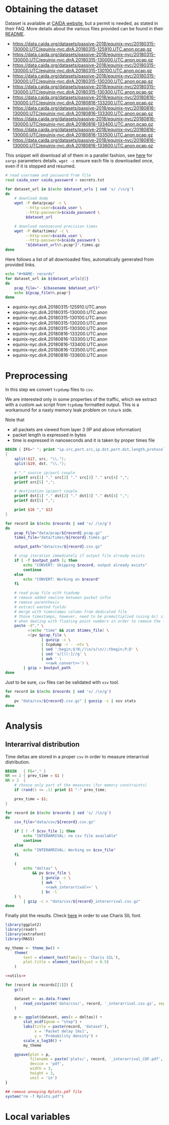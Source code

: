* Obtaining the dataset
  Dataset is available at [[https://data.caida.org/][CAIDA website]], but a permit is needed, as stated in their FAQ.
  More details about the various files provided can be found in their [[https://data.caida.org/datasets/passive-2018/README-2018.txt][README]].

  #+NAME: dataset_urls
  - https://data.caida.org/datasets/passive-2018/equinix-nyc/20180315-130000.UTC/equinix-nyc.dirA.20180315-125910.UTC.anon.pcap.gz
  - https://data.caida.org/datasets/passive-2018/equinix-nyc/20180315-130000.UTC/equinix-nyc.dirA.20180315-130000.UTC.anon.pcap.gz
  - https://data.caida.org/datasets/passive-2018/equinix-nyc/20180315-130000.UTC/equinix-nyc.dirA.20180315-130100.UTC.anon.pcap.gz
  - https://data.caida.org/datasets/passive-2018/equinix-nyc/20180315-130000.UTC/equinix-nyc.dirA.20180315-130200.UTC.anon.pcap.gz
  - https://data.caida.org/datasets/passive-2018/equinix-nyc/20180315-130000.UTC/equinix-nyc.dirA.20180315-130300.UTC.anon.pcap.gz
  - https://data.caida.org/datasets/passive-2018/equinix-nyc/20180816-130000.UTC/equinix-nyc.dirA.20180816-133200.UTC.anon.pcap.gz
  - https://data.caida.org/datasets/passive-2018/equinix-nyc/20180816-130000.UTC/equinix-nyc.dirA.20180816-133300.UTC.anon.pcap.gz
  - https://data.caida.org/datasets/passive-2018/equinix-nyc/20180816-130000.UTC/equinix-nyc.dirA.20180816-133400.UTC.anon.pcap.gz
  - https://data.caida.org/datasets/passive-2018/equinix-nyc/20180816-130000.UTC/equinix-nyc.dirA.20180816-133500.UTC.anon.pcap.gz
  - https://data.caida.org/datasets/passive-2018/equinix-nyc/20180816-130000.UTC/equinix-nyc.dirA.20180816-133600.UTC.anon.pcap.gz

  This snippet will download all of them in a parallel fashion, see [[https://stackoverflow.com/a/11850469][here]] for ~xargs~ parameters details.
  ~wget -c~ ensure each file is downloaded once, even if it is stopped and resumed.

  #+BEGIN_SRC bash :var dataset_urls=dataset_urls :tangle scripts/1_download.sh :results none
    # read username and password from file
    read caida_user caida_password < secrets.txt

    for dataset_url in $(echo $dataset_urls | sed 's/ /\n/g')
    do
        # download dump
        wget -P data/pcap/ -c \
             --http-user=$caida_user \
             --http-password=$caida_password \
             $dataset_url

        # download nanosecond precision times
        wget -P data/times/ -c \
             --http-user=$caida_user \
             --http-password=$caida_password \
             "${dataset_url%%.pcap*}".times.gz
    done
  #+END_SRC

  Here follows a list of all downloaded files, automatically generated from provided links.

  #+BEGIN_SRC bash :var dataset_urls=dataset_urls :results raw replace
    echo "#+NAME: records"
    for dataset_url in ${dataset_urls[@]}
    do
        pcap_file="- $(basename $dataset_url)"
        echo ${pcap_file%%.pcap*}
    done
  #+END_SRC

  #+RESULTS:
  #+NAME: records
  - equinix-nyc.dirA.20180315-125910.UTC.anon
  - equinix-nyc.dirA.20180315-130000.UTC.anon
  - equinix-nyc.dirA.20180315-130100.UTC.anon
  - equinix-nyc.dirA.20180315-130200.UTC.anon
  - equinix-nyc.dirA.20180315-130300.UTC.anon
  - equinix-nyc.dirA.20180816-133200.UTC.anon
  - equinix-nyc.dirA.20180816-133300.UTC.anon
  - equinix-nyc.dirA.20180816-133400.UTC.anon
  - equinix-nyc.dirA.20180816-133500.UTC.anon
  - equinix-nyc.dirA.20180816-133600.UTC.anon

* Preprocessing
  In this step we convert ~tcpdump~ files to ~csv~.

  We are interested only in some properties of the traffic, which we extract with a custom ~awk~ script from ~tcpdump~ formatted output.
  This is a workaround for a nasty memory leak problem on ~tshark~ side.

  Note that
  - all packets are viewed from layer 3 (IP and above information)
  - packet length is expressed in bytes
  - time is expressed in nanoseconds and it is taken by proper times file

  #+NAME: awk_convert
  #+BEGIN_SRC awk
    BEGIN { IFS=" "; print "ip.src,port.src,ip.dst,port.dst,length,protocol" }
    {
        split($17, src, "\\.");
        split($19, dst, "\\.");

        # "." source ip/port couple
        printf src[1] "." src[2] "." src[3] "." src[4] ",";
        printf src[5] ",";

        # destination ip/port couple
        printf dst[1] "." dst[2] "." dst[3] "." dst[4] ",";
        printf dst[5] ",";

        print $16 "," $13
    }
  #+END_SRC

  #+BEGIN_SRC bash :var records=records :results none :tangle scripts/2_convert.sh :noweb yes
    for record in $(echo $records | sed 's/ /\n/g')
    do
        pcap_file="data/pcap/${record}.pcap.gz"
        times_file="data/times/${record}.times.gz"

        output_path="data/csv/${record}.csv.gz"

        # stop iteration immediately if output file already exists
        if [ -f $output_path ]; then
            echo "CONVERT: Skipping $record, output already exists"
            continue
        else
            echo "CONVERT: Working on $record"
        fi

        # read pcap file with tcpdump
        # remove added newline between packet infos
        # remove parenthesis
        # extract wanted fields
        # merge with timestamps column from dedicated file
        # those timestamps, however, need to be premultiplied (using bc) since awk loses precision
        # when dealing with floating point numbers in order to remove the fractional part
        paste -d"," \
              <(echo "time" && zcat $times_file) \
              <(pv $pcap_file \
                    | gunzip -c \
                    | tcpdump -r - -ntv \
                    | sed ':begin;$!N;/)\n/s/\n//;tbegin;P;D' \
                    | sed 's/[():]//g' \
                    | awk ' \
                      <<awk_convert>>') \
            | gzip > $output_path
    done
  #+END_SRC

  Just to be sure, ~csv~ files can be validated with ~xsv~ tool.
  #+BEGIN_SRC bash
    for record in $(echo $records | sed 's/ /\n/g')
    do
        pv "data/csv/${record}.csv.gz" | gunzip -c | xsv stats
    done
  #+END_SRC

* Analysis
** Interarrival distribution
   Time deltas are stored in a proper ~csv~ in order to measure interarrival distribution.

   #+NAME: awk_interarrival
   #+BEGIN_SRC awk
     BEGIN   { FS="," }
     NR == 2 { prev_time = $1 }
     NR > 2  {
         # choose only part of the measures (for memory constraints)
         if (rand() <= .1) print $1 "-" prev_time;

         prev_time = $1;
     }
   #+END_SRC

   #+BEGIN_SRC bash :tangle scripts/3_interarrival.sh :var records=records :results none :noweb yes
     for record in $(echo $records | sed 's/ /\n/g')
     do
         csv_file="data/csv/${record}.csv.gz"

         if [ ! -f $csv_file ]; then
             echo "INTERARRIVAL: no csv file available"
             continue
         else
             echo "INTERARRIVAL: Working on $csv_file"
         fi

         (
             echo "deltas" \
                 && pv $csv_file \
                     | gunzip -c \
                     | awk ' \
                       <<awk_interarrival>>' \
                     | bc -l
         ) \
             | gzip -c > "data/csv/${record}_interarrival.csv.gz"
     done
   #+END_SRC

   Finally plot the results.
   Check [[https://cran.r-project.org/web/packages/extrafont/README.html][here]] in order to use Charis SIL font.

   #+NAME: utils
   #+BEGIN_SRC R
     library(ggplot2)
     library(readr)
     library(extrafont)
     library(MASS)

     my_theme <- theme_bw() +
         theme(
             text = element_text(family = 'Charis SIL'),
             plot.title = element_text(hjust = 0.5)
         )
   #+END_SRC

   #+BEGIN_SRC R :var records=records :noweb yes :tangle scripts/4_interarrival_plot.r :results none
     <<utils>>

     for (record in records[[1]]) {
         gc()

         dataset <- as.data.frame(
             read_csv(paste('data/csv/', record, '_interarrival.csv.gz', sep = ''))
         )

         p <- ggplot(dataset, aes(x = deltas)) +
             stat_ecdf(geom = "step") +
             labs(title = paste(record, 'dataset'),
                  x = 'Packet delay [ms]',
                  y = 'Probability density') +
             scale_x_log10() +
             my_theme

         ggsave(plot = p,
                filename = paste('plots/', record, '_interarrival_CDF.pdf', sep=''),
                device = 'pdf',
                width = 3,
                height = 3,
                unit = 'in')
     }

     ## remove annoying Rplots.pdf file
     system("rm -f Rplots.pdf")
   #+END_SRC

* Local variables
  # Local Variables:
  # sh-indent-after-continuation: nil
  # org-export-babel-evaluate: nil
  # eval: (add-hook 'before-save-hook (lambda () (indent-region (point-min) (point-max) nil)) t t)
  # eval: (add-hook 'after-save-hook 'org-babel-tangle t t)
  # End:
